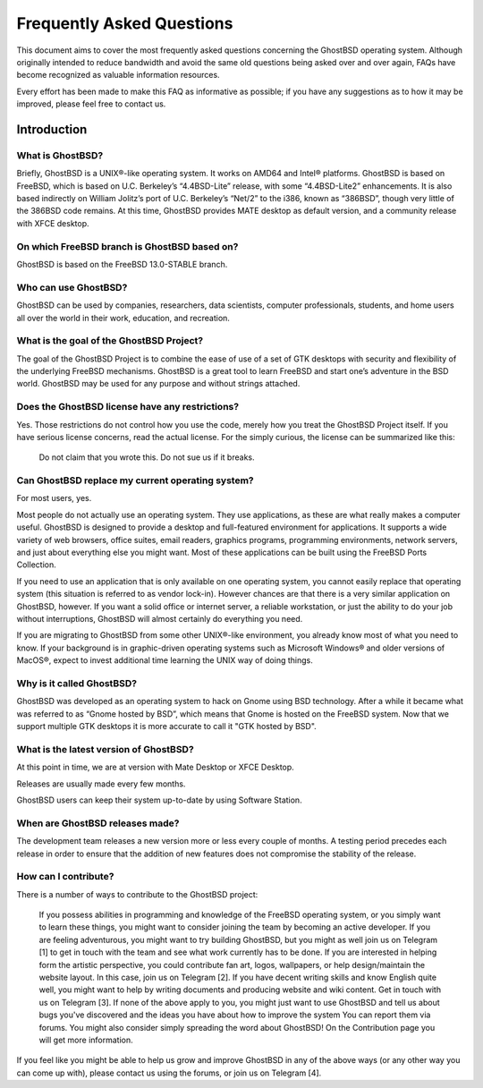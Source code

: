Frequently Asked Questions
==========================

This document aims to cover the most frequently asked questions concerning the GhostBSD operating system. Although originally intended to reduce bandwidth and avoid the same old questions being asked over and over again, FAQs have become recognized as valuable information resources.

Every effort has been made to make this FAQ as informative as possible; if you have any suggestions as to how it may be improved, please feel free to contact us.


Introduction
------------

What is GhostBSD?
^^^^^^^^^^^^^^^^^

Briefly, GhostBSD is a UNIX®-like operating system. It works on AMD64 and Intel® platforms. GhostBSD is based on FreeBSD, which is based on U.C. Berkeley’s “4.4BSD-Lite” release, with some “4.4BSD-Lite2” enhancements. It is also based indirectly on William Jolitz’s port of U.C. Berkeley’s “Net/2” to the i386, known as “386BSD”, though very little of the 386BSD code remains. At this time, GhostBSD provides MATE desktop as default version, and a community release with XFCE desktop.

.. You will get more information here

On which FreeBSD branch is GhostBSD based on?
^^^^^^^^^^^^^^^^^^^^^^^^^^^^^^^^^^^^^^^^^^^^^

GhostBSD is based on the FreeBSD 13.0-STABLE branch.

.. The differences between GhostBSD and FreeBSD you will find here.

Who can use GhostBSD?
^^^^^^^^^^^^^^^^^^^^^

GhostBSD can be used by companies, researchers, data scientists, computer professionals, students, and home users all over the world in their work, education, and recreation.

What is the goal of the GhostBSD Project?
^^^^^^^^^^^^^^^^^^^^^^^^^^^^^^^^^^^^^^^^^

The goal of the GhostBSD Project is to combine the ease of use of a set of GTK desktops with security and flexibility of the underlying FreeBSD mechanisms. GhostBSD is a great tool to learn FreeBSD and start one’s adventure in the BSD world. GhostBSD may be used for any purpose and without strings attached.

Does the GhostBSD license have any restrictions?
^^^^^^^^^^^^^^^^^^^^^^^^^^^^^^^^^^^^^^^^^^^^^^^^

Yes. Those restrictions do not control how you use the code, merely how you treat the GhostBSD Project itself. If you have serious license concerns, read the actual license. For the simply curious, the license can be summarized like this:

    Do not claim that you wrote this.
    Do not sue us if it breaks.

Can GhostBSD replace my current operating system?
^^^^^^^^^^^^^^^^^^^^^^^^^^^^^^^^^^^^^^^^^^^^^^^^^

For most users, yes.

Most people do not actually use an operating system. They use applications, as these are what really makes a computer useful. GhostBSD is designed to provide a desktop and full-featured environment for applications. It supports a wide variety of web browsers, office suites, email readers, graphics programs, programming environments, network servers, and just about everything else you might want. Most of these applications can be built using the FreeBSD Ports Collection.

If you need to use an application that is only available on one operating system, you cannot easily replace that operating system (this situation is referred to as vendor lock-in). However chances are that there is a very similar application on GhostBSD, however. If you want a solid office or internet server, a reliable workstation, or just the ability to do your job without interruptions, GhostBSD will almost certainly do everything you need.

If you are migrating to GhostBSD from some other UNIX®-like environment, you already know most of what you need to know. If your background is in graphic-driven operating systems such as Microsoft Windows® and older versions of MacOS®, expect to invest additional time learning the UNIX way of doing things.

Why is it called GhostBSD?
^^^^^^^^^^^^^^^^^^^^^^^^^^

GhostBSD was developed as an operating system to hack on Gnome using BSD technology. After a while it became what was referred to as “Gnome hosted by BSD”, which means that Gnome is hosted on the FreeBSD system. Now that we support multiple GTK desktops it is more accurate to call it "GTK hosted by BSD".

What is the latest version of GhostBSD?
^^^^^^^^^^^^^^^^^^^^^^^^^^^^^^^^^^^^^^^

At this point in time, we are at version with Mate Desktop or XFCE Desktop.

Releases are usually made every few months.

GhostBSD users can keep their system up-to-date by using Software Station.

When are GhostBSD releases made?
^^^^^^^^^^^^^^^^^^^^^^^^^^^^^^^^

The development team releases a new version more or less every couple of months. A testing period precedes each release in order to ensure that the addition of new features does not compromise the stability of the release.

How can I contribute?
^^^^^^^^^^^^^^^^^^^^^

There is a number of ways to contribute to the GhostBSD project:

    If you possess abilities in programming and knowledge of the FreeBSD operating system, or you simply want to learn these things, you might want to consider joining the team by becoming an active developer. If you are feeling adventurous, you might want to try building GhostBSD, but you might as well join us on Telegram [1] to get in touch with the team and see what work currently has to be done.
    If you are interested in helping form the artistic perspective, you could contribute fan art, logos, wallpapers, or help design/maintain the website layout. In this case, join us on Telegram [2].
    If you have decent writing skills and know English quite well, you might want to help by writing documents and producing website and wiki content. Get in touch with us on Telegram [3].
    If none of the above apply to you, you might just want to use GhostBSD and tell us about bugs you've discovered and the ideas you have about how to improve the system You can report them via forums. You might also consider simply spreading the word about GhostBSD!
    On the Contribution page you will get more information.

If you feel like you might be able to help us grow and improve GhostBSD in any of the above ways (or any other way you can come up with), please contact us using the forums, or join us on Telegram [4]. 